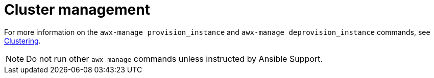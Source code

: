 [id="ref-controller-cluster-management"]

= Cluster management

For more information on the `awx-manage provision_instance` and `awx-manage deprovision_instance` commands, see xref:controller-clustering[Clustering].

[NOTE]
====
Do not run other `awx-manage` commands unless instructed by Ansible Support.
====